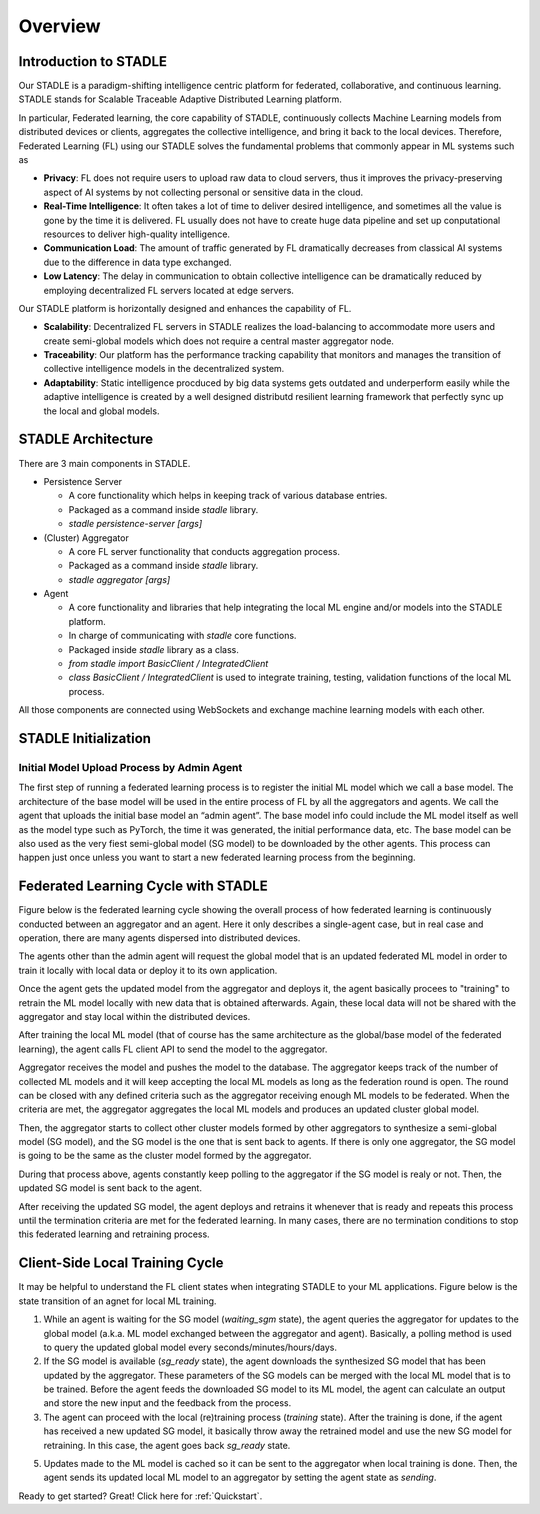 Overview
========

Introduction to STADLE
***********************

Our STADLE is a paradigm-shifting intelligence centric platform for federated, collaborative, and continuous learning.
STADLE stands for Scalable Traceable Adaptive Distributed Learning platform.

In particular, Federated learning, the core capability of STADLE, continuously collects Machine Learning models from distributed devices or clients,
aggregates the collective intelligence, and bring it back to the local devices.
Therefore, Federated Learning (FL) using our STADLE solves the fundamental problems that commonly appear in ML systems such as

- **Privacy**: FL does not require users to upload raw data to cloud servers, thus it improves the privacy-preserving aspect of AI systems by not collecting personal or sensitive data in the cloud.
- **Real-Time Intelligence**: It often takes a lot of time to deliver desired intelligence, and sometimes all the value is gone by the time it is delivered. FL usually does not have to create huge data pipeline and set up conputational resources to deliver high-quality intelligence.
- **Communication Load**: The amount of traffic generated by FL dramatically decreases from classical AI systems due to the difference in data type exchanged.
- **Low Latency**: The delay in communication to obtain collective intelligence can be dramatically reduced by employing decentralized FL servers located at edge servers.

Our STADLE platform is horizontally designed and enhances the capability of FL.

- **Scalability**: Decentralized FL servers in STADLE realizes the load-balancing to accommodate more users and create semi-global models which does not require a central master aggregator node.
- **Traceability**: Our platform has the performance tracking capability that monitors and manages the transition of collective intelligence models in the decentralized system.
- **Adaptability**: Static intelligence procduced by big data systems gets outdated and underperform easily while the adaptive intelligence is created by a well designed distributd resilient learning framework that perfectly sync up the local and global models.


STADLE Architecture
*********************

There are 3 main components in STADLE.

- Persistence Server

  - A core functionality which helps in keeping track of various database entries.
  - Packaged as a command inside `stadle` library.
  - `stadle persistence-server [args]`

- (Cluster) Aggregator

  - A core FL server functionality that conducts aggregation process.
  - Packaged as a command inside `stadle` library.
  - `stadle aggregator [args]`

- Agent

  - A core functionality and libraries that help integrating the local ML engine and/or models into the STADLE platform.
  - In charge of communicating with `stadle` core functions.
  - Packaged inside `stadle` library as a class.
  - `from stadle import BasicClient / IntegratedClient`
  - `class BasicClient / IntegratedClient` is used to integrate training, testing, validation functions of the local ML process.

All those components are connected using WebSockets and exchange machine learning models with each other.

.. image:: ../_static/stadle_arch.png
  :width: 500


STADLE Initialization 
*************************************

.. Components Registration
.. ------------------------
.. Overall registration sequence of aggregators and agents with a database is described in Figure below.
.. The sequence is quite simple. The initialization and registration process always needs to happen in the order of database, aggregators, and agents.

.. .. image:: ../_static/agent_aggr_reg_simple.png


Initial Model Upload Process by Admin Agent
--------------------------------------------
The first step of running a federated learning process is to register the initial ML model which we call a base model.
The architecture of the base model will be used in the entire process of FL by all the aggregators and agents. 
We call the agent that uploads the initial base model an “admin agent”.
The base model info could include the ML model itself as well as the model type such as PyTorch, the time it was generated, the initial performance data, etc.
The base model can be also used as the very fiest semi-global model (SG model) to be downloaded by the other agents.
This process can happen just once unless you want to start a new federated learning process from the beginning. 

.. .. image:: ../_static/initial_model_reg_simple.png


Federated Learning Cycle with STADLE
*************************************

Figure below is the federated learning cycle showing the overall process of how federated learning is continuously conducted between an aggregator and an agent. 
Here it only describes a single-agent case, but in real case and operation, there are many agents dispersed into distributed devices. 

The agents other than the admin agent will request the global model that is an updated federated ML model in order to train it locally with local data or deploy it to its own application. 

Once the agent gets the updated model from the aggregator and deploys it, the agent basically procees to "training" to retrain the ML model locally with new data that is obtained afterwards. Again, these local data will not be shared with the aggregator and stay local within the distributed devices. 

After training the local ML model (that of course has the same architecture as the global/base model of the federated learning), the agent calls FL client API to send the model to the aggregator.

Aggregator receives the model and pushes the model to the database. 
The aggregator keeps track of the number of collected ML models and it will keep accepting the local ML models as long as the federation round is open. 
The round can be closed with any defined criteria such as the aggregator receiving enough ML models to be federated. 
When the criteria are met, the aggregator aggregates the local ML models and produces an updated cluster global model.

Then, the aggregator starts to collect other cluster models formed by other aggregators to synthesize a semi-global model (SG model), and the SG model is the one that is sent back to agents.
If there is only one aggregator, the SG model is going to be the same as the cluster model formed by the aggregator.

During that process above, agents constantly keep polling to the aggregator if the SG model is realy or not. 
Then, the updated SG model is sent back to the agent.

After receiving the updated SG model, the agent deploys and retrains it whenever that is ready and repeats this process until the termination criteria are met for the federated learning. 
In many cases, there are no termination conditions to stop this federated learning and retraining process.


.. image:: ../_static/fl_cycle_simple.png


Client-Side Local Training Cycle
*********************************

It may be helpful to understand the FL client states when integrating STADLE to your ML applications.
Figure below is the state transition of an agnet for local ML training.

(1) While an agent is waiting for the SG model (`waiting_sgm` state), the agent queries the aggregator for updates to the global model (a.k.a. ML model exchanged between the aggregator and agent). Basically, a polling method is used to query the updated global model every seconds/minutes/hours/days.

(2) If the SG model is available (`sg_ready` state), the agent downloads the synthesized SG model that has been updated by the aggregator. These parameters of the SG models can be merged with the local ML model that is to be trained. Before the agent feeds the downloaded SG model to its ML model, the agent can calculate an output and store the new input and the feedback from the process. 

(3) The agent can proceed with the local (re)training process (`training` state). After the training is done, if the agent has received a new updated SG model, it basically throw away the retrained model and use the new SG model for retraining. In this case, the agent goes back `sg_ready` state. 

(5) Updates made to the ML model is cached so it can be sent to the aggregator when local training is done. Then, the agent sends its updated local ML model to an aggregator by setting the agent state as `sending`.


.. image:: ../_static/spec_agent.png


Ready to get started? Great! Click here for :ref:`Quickstart`.